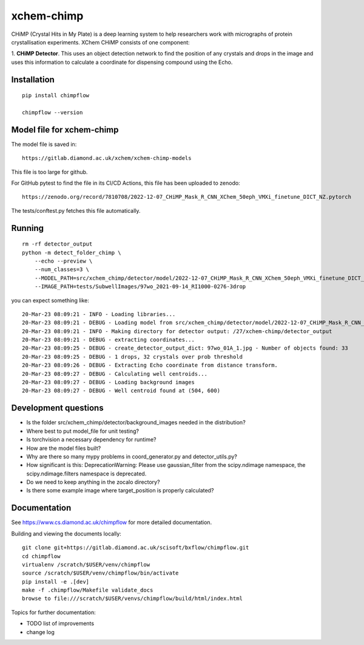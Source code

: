 xchem-chimp
=======================================================================


CHiMP (Crystal Hits in My Plate) is a deep learning system to help researchers work with micrographs of protein crystallisation experiments. XChem CHiMP consists of one component:

1. **CHiMP Detector**. This uses an object detection network to find the position of any crystals and drops in the image and uses this information to
calculate a coordinate for dispensing compound using the Echo.


Installation
-----------------------------------------------------------------------
::

    pip install chimpflow

    chimpflow --version


Model file for xchem-chimp
-----------------------------------------------------------------------

The model file is saved in::

    https://gitlab.diamond.ac.uk/xchem/xchem-chimp-models


This file is too large for github.

For GitHub pytest to find the file in its CI/CD Actions, this file has been uploaded to zenodo::

    https://zenodo.org/record/7810708/2022-12-07_CHiMP_Mask_R_CNN_XChem_50eph_VMXi_finetune_DICT_NZ.pytorch

The tests/conftest.py fetches this file automatically.

Running
-----------------------------------------------------------------------
::

    rm -rf detector_output
    python -m detect_folder_chimp \
        --echo --preview \
        --num_classes=3 \
        --MODEL_PATH=src/xchem_chimp/detector/model/2022-12-07_CHiMP_Mask_R_CNN_XChem_50eph_VMXi_finetune_DICT_NZ.pytorch \
        --IMAGE_PATH=tests/SubwellImages/97wo_2021-09-14_RI1000-0276-3drop

you can expect something like::

   20-Mar-23 08:09:21 - INFO - Loading libraries...
   20-Mar-23 08:09:21 - DEBUG - Loading model from src/xchem_chimp/detector/model/2022-12-07_CHiMP_Mask_R_CNN_XChem_50eph_VMXi_finetune_DICT_NZ.pytorch
   20-Mar-23 08:09:21 - INFO - Making directory for detector output: /27/xchem-chimp/detector_output
   20-Mar-23 08:09:21 - DEBUG - extracting coordinates...
   20-Mar-23 08:09:25 - DEBUG - create_detector_output_dict: 97wo_01A_1.jpg - Number of objects found: 33
   20-Mar-23 08:09:25 - DEBUG - 1 drops, 32 crystals over prob threshold
   20-Mar-23 08:09:26 - DEBUG - Extracting Echo coordinate from distance transform.
   20-Mar-23 08:09:27 - DEBUG - Calculating well centroids...
   20-Mar-23 08:09:27 - DEBUG - Loading background images
   20-Mar-23 08:09:27 - DEBUG - Well centroid found at (504, 600)


Development questions
-----------------------------------------------------------------------
- Is the folder src/xchem_chimp/detector/background_images needed in the distribution?
- Where best to put model_file for unit testing?
- Is torchvision a necessary dependency for runtime?
- How are the model files built?
- Why are there so many mypy problems in coord_generator.py and detector_utils.py?
- How significant is this: DeprecationWarning: Please use gaussian_filter from the scipy.ndimage namespace, the scipy.ndimage.filters namespace is deprecated.
- Do we need to keep anything in the zocalo directory?
- Is there some example image where target_position is properly calculated?

Documentation
-----------------------------------------------------------------------

See https://www.cs.diamond.ac.uk/chimpflow for more detailed documentation.

Building and viewing the documents locally::

    git clone git+https://gitlab.diamond.ac.uk/scisoft/bxflow/chimpflow.git 
    cd chimpflow
    virtualenv /scratch/$USER/venv/chimpflow
    source /scratch/$USER/venv/chimpflow/bin/activate 
    pip install -e .[dev]
    make -f .chimpflow/Makefile validate_docs
    browse to file:///scratch/$USER/venvs/chimpflow/build/html/index.html

Topics for further documentation:

- TODO list of improvements
- change log


..
    Anything below this line is used when viewing README.rst and will be replaced
    when included in index.rst

